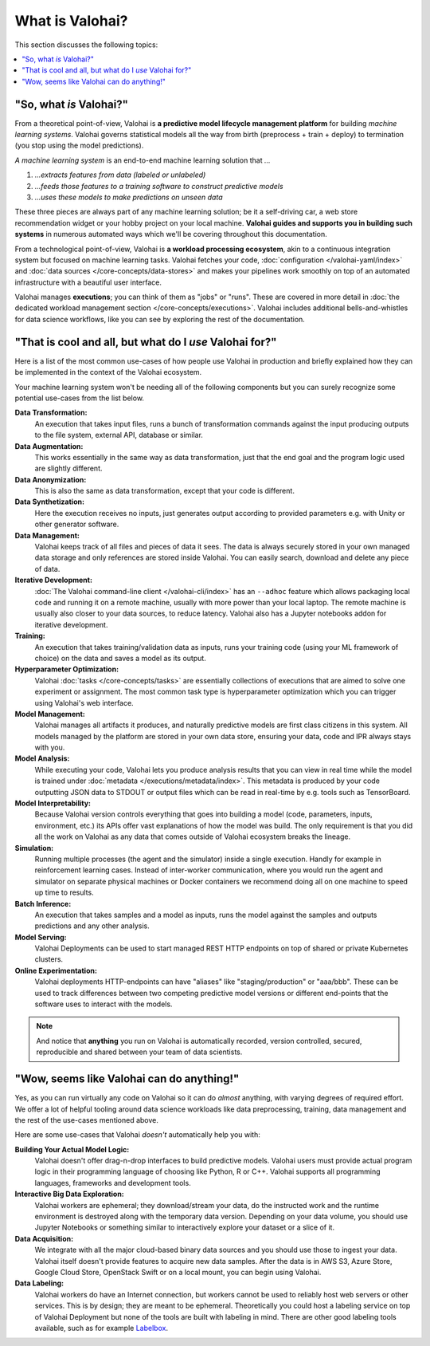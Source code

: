 .. meta::
    :description: What is Valohai and how do machine learning systems work?

What is Valohai?
================

This section discusses the following topics:

.. contents::
   :backlinks: none
   :local:

"So, what *is* Valohai?"
------------------------

From a theoretical point-of-view, Valohai is **a predictive model lifecycle management platform** for building
*machine learning systems*. Valohai governs statistical models all the way
from birth (preprocess + train + deploy) to termination (you stop using the model predictions).

*A machine learning system* is an end-to-end machine learning solution that `...`

1. `...extracts features from data (labeled or unlabeled)`
2. `...feeds those features to a training software to construct predictive models`
3. `...uses these models to make predictions on unseen data`

These three pieces are always part of any machine learning solution; be it a self-driving car,
a web store recommendation widget or your hobby project on your local machine.
**Valohai guides and supports you in building such systems** in numerous automated ways which we'll
be covering throughout this documentation.

From a technological point-of-view, Valohai is **a workload processing ecosystem**, akin to a continuous
integration system but focused on machine learning tasks. Valohai fetches your code, :doc:`configuration </valohai-yaml/index>`
and :doc:`data sources </core-concepts/data-stores>` and makes your pipelines work smoothly on top of
an automated infrastructure with a beautiful user interface.

Valohai manages **executions**; you can think of them as "jobs" or "runs".
These are covered in more detail in :doc:`the dedicated workload management section </core-concepts/executions>`.
Valohai includes additional bells-and-whistles for data science workflows,
like you can see by exploring the rest of the documentation.

"That is cool and all, but what do I *use* Valohai for?"
--------------------------------------------------------

Here is a list of the most common use-cases of how people use Valohai in production and briefly explained how they can be implemented in the context of the Valohai ecosystem.

Your machine learning system won't be needing all of the following components but you can surely recognize some potential use-cases from the list below.

**Data Transformation:**
    An execution that takes input files, runs a bunch of transformation commands against the input producing outputs to the file system, external API, database or similar.

**Data Augmentation:**
    This works essentially in the same way as data transformation, just that the end goal and the program logic used are slightly different.

**Data Anonymization:**
    This is also the same as data transformation, except that your code is different.

**Data Synthetization:**
    Here the execution receives no inputs, just generates output according to provided parameters e.g. with Unity or other generator software.

**Data Management:**
    Valohai keeps track of all files and pieces of data it sees. The data is always securely stored in your own managed data storage and only references are stored inside Valohai. You can easily search, download and delete any piece of data.

**Iterative Development:**
    :doc:`The Valohai command-line client </valohai-cli/index>` has an ``--adhoc`` feature which allows packaging local code and running it on a remote machine, usually with more power than your local laptop. The remote machine is usually also closer to your data sources, to reduce latency. Valohai also has a Jupyter notebooks addon for iterative development.

**Training:**
    An execution that takes training/validation data as inputs, runs your training code (using your ML framework of choice) on the data and saves a model as its output.

**Hyperparameter Optimization:**
    Valohai :doc:`tasks </core-concepts/tasks>` are essentially collections of executions that are aimed to solve one experiment or assignment. The most common task type is hyperparameter optimization which you can trigger using Valohai's web interface.

**Model Management:**
    Valohai manages all artifacts it produces, and naturally predictive models are first class citizens in this system. All models managed by the platform are stored in your own data store, ensuring your data, code and IPR always stays with you.

**Model Analysis:**
    While executing your code, Valohai lets you produce analysis results that you can view in real time while the model is trained under :doc:`metadata </executions/metadata/index>`. This metadata is produced by your code outputting JSON data to STDOUT or output files which can be read in real-time by e.g. tools such as TensorBoard.

**Model Interpretability:**
    Because Valohai version controls everything that goes into building a model (code, parameters, inputs, environment, etc.) its APIs offer vast explanations of how the model was build. The only requirement is that you did all the work on Valohai as any data that comes outside of Valohai ecosystem breaks the lineage.

**Simulation:**
    Running multiple processes (the agent and the simulator) inside a single execution. Handly for example in reinforcement learning cases. Instead of inter-worker communication, where you would run the agent and simulator on separate physical machines or Docker containers we recommend doing all on one machine to speed up time to results.

**Batch Inference:**
    An execution that takes samples and a model as inputs, runs the model against the samples and outputs predictions and any other analysis.

**Model Serving:**
    Valohai Deployments can be used to start managed REST HTTP endpoints on top of shared or private Kubernetes clusters.

**Online Experimentation:**
    Valohai deployments HTTP-endpoints can have "aliases" like "staging/production" or "aaa/bbb". These can be used to track differences between two competing predictive model versions or different end-points that the software uses to interact with the models.

.. note::

    And notice that **anything** you run on Valohai is automatically recorded, version controlled, secured, reproducible and shared between your team of data scientists.

"Wow, seems like Valohai can do anything!"
------------------------------------------

Yes, as you can run virtually any code on Valohai so it can do *almost* anything, with varying degrees of required effort.
We offer a lot of helpful tooling around data science workloads like data preprocessing, training, data management
and the rest of the use-cases mentioned above.

Here are some use-cases that Valohai *doesn't* automatically help you with:

**Building Your Actual Model Logic:**
  Valohai doesn't offer drag-n-drop interfaces to build predictive models. Valohai users must provide actual program logic in their programming language of choosing like Python, R or C++. Valohai supports all programming languages, frameworks and development tools.
**Interactive Big Data Exploration:**
  Valohai workers are ephemeral; they download/stream your data, do the instructed work and the runtime environment is destroyed along with the temporary data version. Depending on your data volume, you should use Jupyter Notebooks or something similar to interactively explore your dataset or a slice of it.
**Data Acquisition:**
  We integrate with all the major cloud-based binary data sources and you should use those to ingest your data. Valohai itself doesn't provide features to acquire new data samples. After the data is in AWS S3, Azure Store, Google Cloud Store, OpenStack Swift or on a local mount, you can begin using Valohai.
**Data Labeling:**
  Valohai workers do have an Internet connection, but workers cannot be used to reliably host web servers or other services. This is by design; they are meant to be ephemeral. Theoretically you could host a labeling service on top of Valohai Deployment but none of the tools are built with labeling in mind. There are other good labeling tools available, such as for example `Labelbox <https://labelbox.com/>`_.
